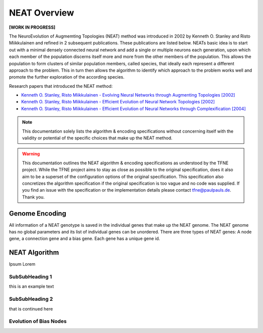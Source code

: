 NEAT Overview
=============

**[WORK IN PROGRESS]**

The NeuroEvolution of Augmemting Topologies (NEAT) method was introduced in 2002 by Kenneth O. Stanley and Risto Miikkulainen and refined in 2 subsequent publications. These publications are listed below. NEATs basic idea is to start out with a minimal densely connected neural network and add a single or multiple neurons each generation, upon which each member of the population discerns itself more and more from the other members of the population. This allows the population to form clusters of similar population members, called species, that ideally each represent a different approach to the problem. This in turn then allows the algorithm to identify which approach to the problem works well and promote the further exploration of the according species.

Research papers that introduced the NEAT method:

* `Kenneth O. Stanley, Risto Miikkulainen - Evolving Neural Networks through Augmenting Topologies [2002] <http://nn.cs.utexas.edu/downloads/papers/stanley.ec02.pdf>`_
* `Kenneth O. Stanley, Risto Miikkulainen - Efficient Evolution of Neural Network Topologies [2002] <http://nn.cs.utexas.edu/downloads/papers/stanley.cec02.pdf>`_
* `Kenneth O. Stanley, Risto Miikkulainen - Efficient Evolution of Neural Networks through Complexification [2004] <http://nn.cs.utexas.edu/downloads/papers/stanley.phd04.pdf>`_


.. note:: This documentation solely lists the algorithm & encoding specifications without concerning itself with the validity or potential of the specific choices that make up the NEAT method.


.. warning::  This documentation outlines the NEAT algorithm & encoding specifications as understood by the TFNE project. While the TFNE project aims to stay as close as possible to the original specification, does it also aim to be a superset of the configuration options of the original specification. This specification also concretizes the algorithm specification if the original specification is too vague and no code was supplied. If you find an issue with the specification or the implementation details please contact tfne@paulpauls.de. Thank you.



Genome Encoding
---------------

All information of a NEAT genotype is saved in the individual genes that make up the NEAT genome. The NEAT genome has no global parameters and its list of individual genes can be unordered.
There are three types of NEAT genes: A node gene, a connection gene and a bias gene. Each gene has a unique gene id.






NEAT Algorithm
--------------

Ipsum Lorem


SubSubHeading 1
~~~~~~~~~~~~~~~

this is an example text


SubSubHeading 2
~~~~~~~~~~~~~~~

that is continued here


Evolution of Bias Nodes
~~~~~~~~~~~~~~~~~~~~~~~

.. image:: ../illustrations/neat_bias_evolution.png


